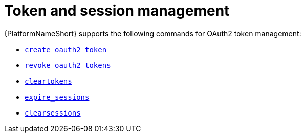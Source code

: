 [id="ref-controller-token-session-management"]

= Token and session management

{PlatformNameShort} supports the following commands for OAuth2 token management:

* xref:ref-controller-create-oauth2-token[`create_oauth2_token`]
* xref:ref-controller-revoke-oauth2-token[`revoke_oauth2_tokens`]
* xref:ref-controller-clear-sessions[`cleartokens`]
* xref:ref-controller-expire-sessions[`expire_sessions`]
* xref:ref-controller-clear-sessions[`clearsessions`]

